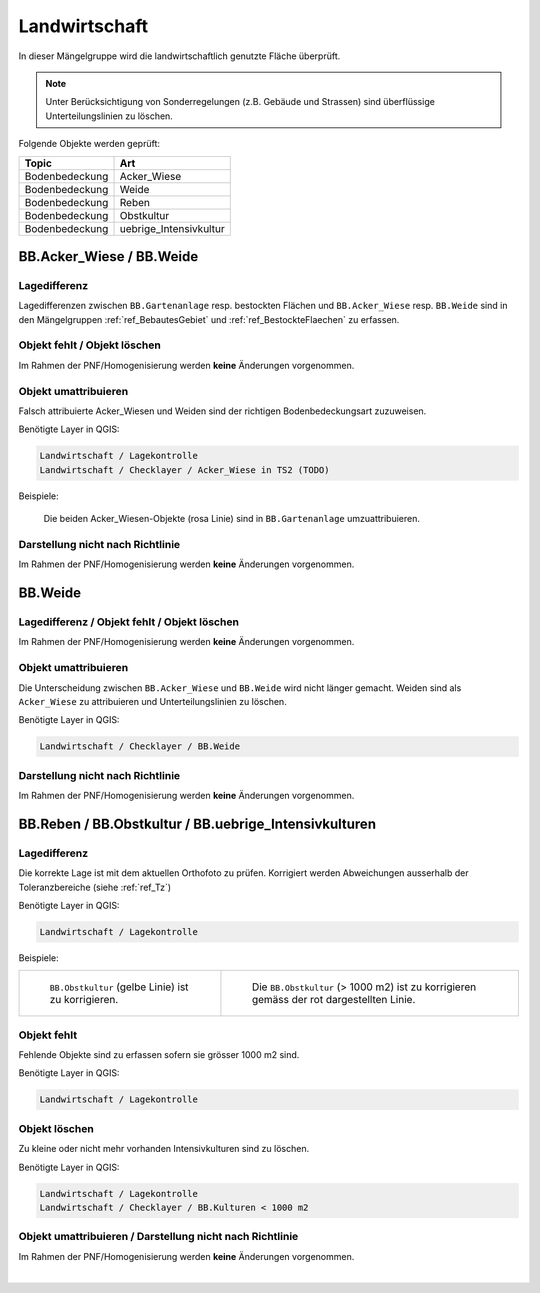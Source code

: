 Landwirtschaft
==============
.. index:: Landwirtschaft

In dieser Mängelgruppe wird die landwirtschaftlich genutzte Fläche überprüft.

.. note::
   Unter Berücksichtigung von Sonderregelungen (z.B. Gebäude und Strassen) sind überflüssige Unterteilungslinien zu löschen. 

Folgende Objekte werden geprüft:

==================  =========================
Topic  		    Art    
==================  ========================= 
Bodenbedeckung      Acker_Wiese 
Bodenbedeckung      Weide
Bodenbedeckung      Reben
Bodenbedeckung      Obstkultur
Bodenbedeckung      uebrige_Intensivkultur
==================  =========================

BB.Acker_Wiese / BB.Weide
-------------------------
.. index:: Acker, Wiese, Weide

Lagedifferenz
^^^^^^^^^^^^^
Lagedifferenzen zwischen ``BB.Gartenanlage`` resp. bestockten Flächen und ``BB.Acker_Wiese`` resp. ``BB.Weide`` sind in den Mängelgruppen :ref:`ref_BebautesGebiet` und :ref:`ref_BestockteFlaechen` zu erfassen.

Objekt fehlt / Objekt löschen
^^^^^^^^^^^^^^^^^^^^^^^^^^^^^
Im Rahmen der PNF/Homogenisierung werden **keine** Änderungen vorgenommen.


Objekt umattribuieren
^^^^^^^^^^^^^^^^^^^^^
Falsch attribuierte Acker_Wiesen und Weiden sind der richtigen Bodenbedeckungsart zuzuweisen. 

Benötigte Layer in QGIS:

.. code-block:: none

   Landwirtschaft / Lagekontrolle
   Landwirtschaft / Checklayer / Acker_Wiese in TS2 (TODO)

Beispiele:

.. _fig_landw_1:

.. figure:: _static/Landwirtschaft_umattribuieren_Acker_Wiese.png
   :width: 550px
   :target: _static/Landwirtschaft_umattribuieren_Acker_Wiese.png

   Die beiden Acker_Wiesen-Objekte (rosa Linie) sind in ``BB.Gartenanlage`` umzuattribuieren.

Darstellung nicht nach Richtlinie  
^^^^^^^^^^^^^^^^^^^^^^^^^^^^^^^^^
Im Rahmen der PNF/Homogenisierung werden **keine** Änderungen vorgenommen.


BB.Weide
--------
.. Weide 

Lagedifferenz / Objekt fehlt / Objekt löschen
^^^^^^^^^^^^^^^^^^^^^^^^^^^^^^^^^^^^^^^^^^^^^
Im Rahmen der PNF/Homogenisierung werden **keine** Änderungen vorgenommen.

Objekt umattribuieren
^^^^^^^^^^^^^^^^^^^^^
Die Unterscheidung zwischen ``BB.Acker_Wiese`` und ``BB.Weide`` wird nicht länger gemacht. Weiden sind als ``Acker_Wiese`` zu attribuieren und Unterteilungslinien zu löschen. 

Benötigte Layer in QGIS:

.. code-block:: none

   Landwirtschaft / Checklayer / BB.Weide


Darstellung nicht nach Richtlinie
^^^^^^^^^^^^^^^^^^^^^^^^^^^^^^^^^
Im Rahmen der PNF/Homogenisierung werden **keine** Änderungen vorgenommen.


BB.Reben / BB.Obstkultur / BB.uebrige_Intensivkulturen
------------------------------------------------------
.. index:: Reben, Obstkultur, übrige Intensivkulturen  

Lagedifferenz
^^^^^^^^^^^^^
Die korrekte Lage ist mit dem aktuellen Orthofoto zu prüfen. Korrigiert werden Abweichungen ausserhalb der Toleranzbereiche (siehe :ref:`ref_Tz`)

Benötigte Layer in QGIS:

.. code-block:: none

   Landwirtschaft / Lagekontrolle

Beispiele:

+---------------------------------------------------------------------+-----------------------------------------------------------------------+
|.. _fig_landw_2:                                                     |.. _fig_landw_3:                                                       |
|                                                                     |                                                                       |
|.. figure:: _static/Landwirtschaft_Lagedifferenz_Kulturen.png        |.. figure:: _static/Landwirtschaft_Lagedifferenz_Kulturen_korr.png     |
|   :width: 550px                                                     |   :width: 550px                                                       |
|   :target: _static/Landwirtschaft_Lagedifferenz_Kulturen.png        |   :target: _static/Landwirtschaft_Lagedifferenz_Kulturen_korr.png     |
|                                                                     |                                                                       |
|   ``BB.Obstkultur`` (gelbe Linie) ist zu korrigieren.               |   Die ``BB.Obstkultur`` (> 1000 m2) ist zu korrigieren gemäss der     |
|                                                                     |   rot dargestellten Linie.                                            |
+---------------------------------------------------------------------+-----------------------------------------------------------------------+

Objekt fehlt
^^^^^^^^^^^^
Fehlende Objekte sind zu erfassen sofern sie grösser 1000 m2 sind.

Benötigte Layer in QGIS:

.. code-block:: none

   Landwirtschaft / Lagekontrolle


Objekt löschen
^^^^^^^^^^^^^^
Zu kleine oder nicht mehr vorhanden Intensivkulturen sind zu löschen.

Benötigte Layer in QGIS:

.. code-block:: none

   Landwirtschaft / Lagekontrolle
   Landwirtschaft / Checklayer / BB.Kulturen < 1000 m2

Objekt umattribuieren / Darstellung nicht nach Richtlinie
^^^^^^^^^^^^^^^^^^^^^^^^^^^^^^^^^^^^^^^^^^^^^^^^^^^^^^^^^
Im Rahmen der PNF/Homogenisierung werden **keine** Änderungen vorgenommen.

|

